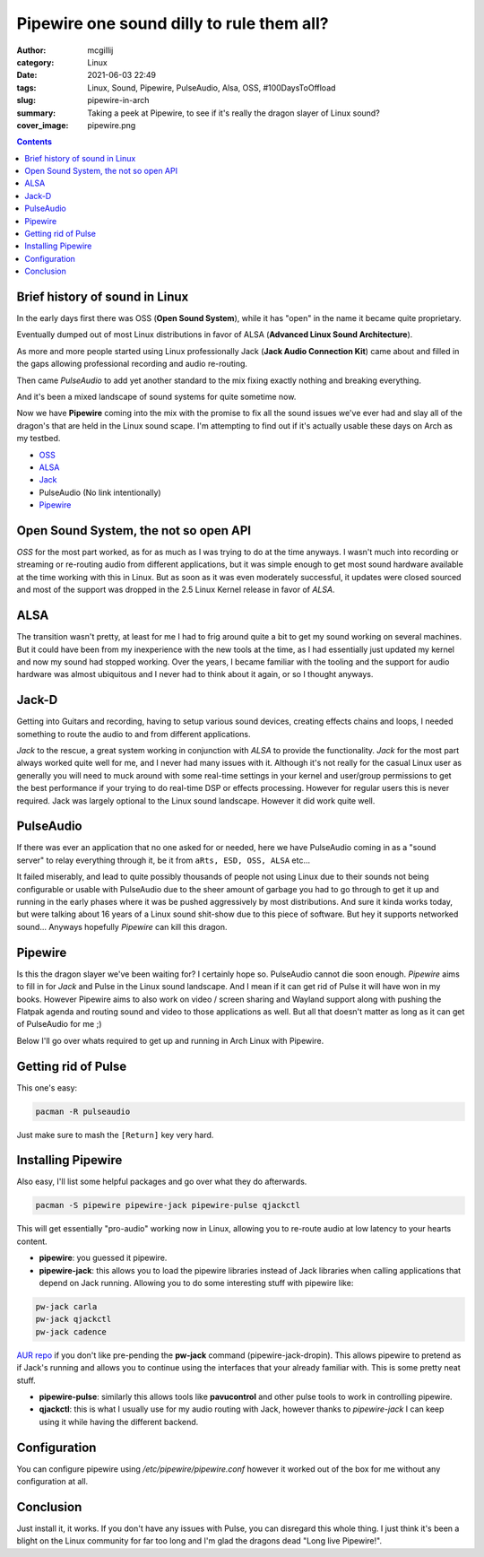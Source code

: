 Pipewire one sound dilly to rule them all?
##########################################

:author: mcgillij
:category: Linux
:date: 2021-06-03 22:49
:tags: Linux, Sound, Pipewire, PulseAudio, Alsa, OSS, #100DaysToOffload
:slug: pipewire-in-arch
:summary: Taking a peek at Pipewire, to see if it's really the dragon slayer of Linux sound?
:cover_image: pipewire.png

.. contents::

Brief history of sound in Linux
*******************************

In the early days first there was OSS (**Open Sound System**), while it has "open" in the name it became quite proprietary.

Eventually dumped out of most Linux distributions in favor of ALSA (**Advanced Linux Sound Architecture**).

As more and more people started using Linux professionally Jack (**Jack Audio Connection Kit**) came about and filled in the gaps allowing professional recording and audio re-routing.

Then came *PulseAudio* to add yet another standard to the mix fixing exactly nothing and breaking everything.

And it's been a mixed landscape of sound systems for quite sometime now.

Now we have **Pipewire** coming into the mix with the promise to fix all the sound issues we've ever had and slay all of the dragon's that are held in the Linux sound scape. I'm attempting to find out if it's actually usable these days on Arch as my testbed.

- `OSS <http://www.opensound.com/index.html>`_
- `ALSA <https://alsa-project.org/wiki/Main_Page>`_
- `Jack <https://jackaudio.org/>`_
- PulseAudio (No link intentionally)
- `Pipewire <https://pipewire.org/>`_

Open Sound System, the not so open API
**************************************

*OSS* for the most part worked, as for as much as I was trying to do at the time anyways. I wasn't much into recording or streaming or re-routing audio from different applications, but it was simple enough to get most sound hardware available at the time working with this in Linux. But as soon as it was even moderately successful, it updates were closed sourced and most of the support was dropped in the 2.5 Linux Kernel release in favor of *ALSA*.

ALSA
****

The transition wasn't pretty, at least for me I had to frig around quite a bit to get my sound working on several machines. But it could have been from my inexperience with the new tools at the time, as I had essentially just updated my kernel and now my sound had stopped working. Over the years, I became familiar with the tooling and the support for audio hardware was almost ubiquitous and I never had to think about it again, or so I thought anyways.

Jack-D
******

Getting into Guitars and recording, having to setup various sound devices, creating effects chains and loops, I needed something to route the audio to and from different applications.

*Jack* to the rescue, a great system working in conjunction with *ALSA* to provide the functionality. *Jack* for the most part always worked quite well for me, and I never had many issues with it. Although it's not really for the casual Linux user as generally you will need to muck around with some real-time settings in your kernel and user/group permissions to get the best performance if your trying to do real-time DSP or effects processing. However for regular users this is never required. Jack was largely optional to the Linux sound landscape. However it did work quite well.

PulseAudio
**********

If there was ever an application that no one asked for or needed, here we have PulseAudio coming in as a "sound server" to relay everything through it, be it from ``aRts, ESD, OSS, ALSA`` etc...

It failed miserably, and lead to quite possibly thousands of people not using Linux due to their sounds not being configurable or usable with PulseAudio due to the sheer amount of garbage you had to go through to get it up and running in the early phases where it was be pushed aggressively by most distributions. And sure it kinda works today, but were talking about 16 years of a Linux sound shit-show due to this piece of software. But hey it supports networked sound... Anyways hopefully *Pipewire* can kill this dragon.


Pipewire
********

Is this the dragon slayer we've been waiting for? I certainly hope so. PulseAudio cannot die soon enough. *Pipewire* aims to fill in for *Jack* and Pulse in the Linux sound landscape. And I mean if it can get rid of Pulse it will have won in my books. However Pipewire aims to also work on video / screen sharing and Wayland support along with pushing the Flatpak agenda and routing sound and video to those applications as well. But all that doesn't matter as long as it can get of PulseAudio for me ;)

Below I'll go over whats required to get up and running in Arch Linux with Pipewire.

Getting rid of Pulse
********************

This one's easy:

.. code-block:: bash

   pacman -R pulseaudio

Just make sure to mash the ``[Return]`` key very hard.

Installing Pipewire
*******************

Also easy, I'll list some helpful packages and go over what they do afterwards.

.. code-block:: bash

   pacman -S pipewire pipewire-jack pipewire-pulse qjackctl

This will get essentially "pro-audio" working now in Linux, allowing you to re-route audio at low latency to your hearts content.

- **pipewire**: you guessed it pipewire.
- **pipewire-jack**: this allows you to load the pipewire libraries instead of Jack libraries when calling applications that depend on Jack running. Allowing you to do some interesting stuff with pipewire like:

.. code-block:: bash

   pw-jack carla
   pw-jack qjackctl
   pw-jack cadence

`AUR repo <https://aur.archlinux.org/packages/pipewire-jack-dropin/>`_ if you don't like pre-pending the **pw-jack** command (pipewire-jack-dropin). This allows pipewire to pretend as if Jack's running and allows you to continue using the interfaces that your already familiar with. This is some pretty neat stuff.

- **pipewire-pulse**: similarly this allows tools like **pavucontrol** and other pulse tools to work in controlling pipewire.
- **qjackctl**: this is what I usually use for my audio routing with Jack, however thanks to *pipewire-jack* I can keep using it while having the different backend.

.. figure:: {static}/images/qjackctl.png
   :alt: screenshot of qjackctl

Configuration
*************

You can configure pipewire using */etc/pipewire/pipewire.conf* however it worked out of the box for me without any configuration at all.

Conclusion
**********

Just install it, it works. If you don't have any issues with Pulse, you can disregard this whole thing. I just think it's been a blight on the Linux community for far too long and I'm glad the dragons dead "Long live Pipewire!".

